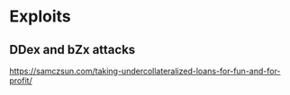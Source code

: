 * Exploits

** DDex and bZx attacks
   https://samczsun.com/taking-undercollateralized-loans-for-fun-and-for-profit/
